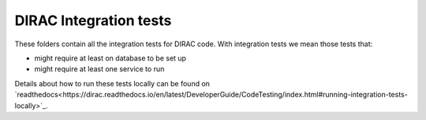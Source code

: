 .. -*- mode: rst -*-

DIRAC Integration tests
=======================

These folders contain all the integration tests for DIRAC code. With integration tests we mean those tests that:

- might require at least on database to be set up
- might require at least one service to run

Details about how to run these tests locally can be found on `readthedocs<https://dirac.readthedocs.io/en/latest/DeveloperGuide/CodeTesting/index.html#running-integration-tests-locally>`_.
